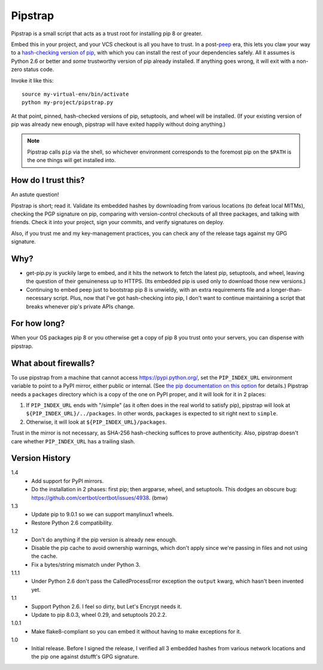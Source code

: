 ========
Pipstrap
========

Pipstrap is a small script that acts as a trust root for installing pip 8 or
greater.

Embed this in your project, and your VCS checkout is all you have to trust. In
a post-`peep <https://pypi.python.org/pypi/peep/>`_ era, this lets you claw
your way to a `hash-checking version of pip
<https://pip.readthedocs.org/en/stable/reference/pip_install/#hash-checking-
mode>`_, with which you can install the rest of your dependencies safely. All
it assumes is Python 2.6 or better and *some* trustworthy version of pip
already installed. If anything goes wrong, it will exit with a non-zero status
code.

Invoke it like this::

    source my-virtual-env/bin/activate
    python my-project/pipstrap.py

At that point, pinned, hash-checked versions of pip, setuptools, and wheel will
be installed. (If your existing version of pip was already new enough, pipstrap
will have exited happily without doing anything.)

.. note::

    Pipstrap calls ``pip`` via the shell, so whichever environment corresponds
    to the foremost pip on the ``$PATH`` is the one things will get installed
    into.

How do I trust this?
====================

An astute question!

Pipstrap is short; read it. Validate its embedded hashes by downloading from
various locations (to defeat local MITMs), checking the PGP signature on pip,
comparing with version-control checkouts of all three packages, and talking
with friends. Check it into your project, sign your commits, and verify
signatures on deploy.

Also, if you trust me and my key-management practices, you can check any of the
release tags against my GPG signature.

Why?
====

* get-pip.py is yuckily large to embed, and it hits the network to fetch the
  latest pip, setuptools, and wheel, leaving the question of their genuineness
  up to HTTPS. (Its embedded pip is used only to download those new versions.)
* Continuing to embed peep just to bootstrap pip 8 is unwieldy, with an extra
  requirements file and a longer-than-necessary script. Plus, now that I've got
  hash-checking into pip, I don't want to continue maintaining a script that
  breaks whenever pip's private APIs change.

For how long?
=============

When your OS packages pip 8 or you otherwise get a copy of pip 8 you trust onto
your servers, you can dispense with pipstrap.

What about firewalls?
=====================

To use pipstrap from a machine that cannot access https://pypi.python.org/, set
the ``PIP_INDEX_URL`` environment variable to point to a PyPI mirror, either
public or internal. (See `the pip documentation on this option
<https://pip.pypa.io/en/stable/reference/pip_wheel/#cmdoption-i>`_ for
details.) Pipstrap needs a ``packages`` directory which is a copy of the one on
PyPI proper, and it will look for it in 2 places:

1. If ``PIP_INDEX_URL`` ends with "/simple" (as it often does in the real world
   to satisfy pip), pipstrap will look at ``${PIP_INDEX_URL}/../packages``. In
   other words, ``packages`` is expected to sit right next to ``simple``.
2. Otherwise, it will look at ``${PIP_INDEX_URL}/packages``.

Trust in the mirror is not necessary, as SHA-256 hash-checking suffices to
prove authenticity. Also, pipstrap doesn't care whether ``PIP_INDEX_URL`` has a
trailing slash.

Version History
===============

1.4
  * Add support for PyPI mirrors.
  * Do the installation in 2 phases: first pip; then argparse, wheel, and
    setuptools. This dodges an obscure bug:
    https://github.com/certbot/certbot/issues/4938. (bmw)

1.3
  * Update pip to 9.0.1 so we can support manylinux1 wheels.
  * Restore Python 2.6 compatibility.

1.2
  * Don't do anything if the pip version is already new enough.
  * Disable the pip cache to avoid ownership warnings, which don't apply since
    we're passing in files and not using the cache.
  * Fix a bytes/string mismatch under Python 3.

1.1.1
  * Under Python 2.6 don't pass the CalledProcessError exception the ``output``
    kwarg, which hasn't been invented yet.

1.1
  * Support Python 2.6. I feel so dirty, but Let's Encrypt needs it.
  * Update to pip 8.0.3, wheel 0.29, and setuptools 20.2.2.

1.0.1
  * Make flake8-compliant so you can embed it without having to make exceptions
    for it.

1.0
  * Initial release. Before I signed the release, I verified all 3 embedded
    hashes from various network locations and the pip one against dstufft's GPG
    signature.

